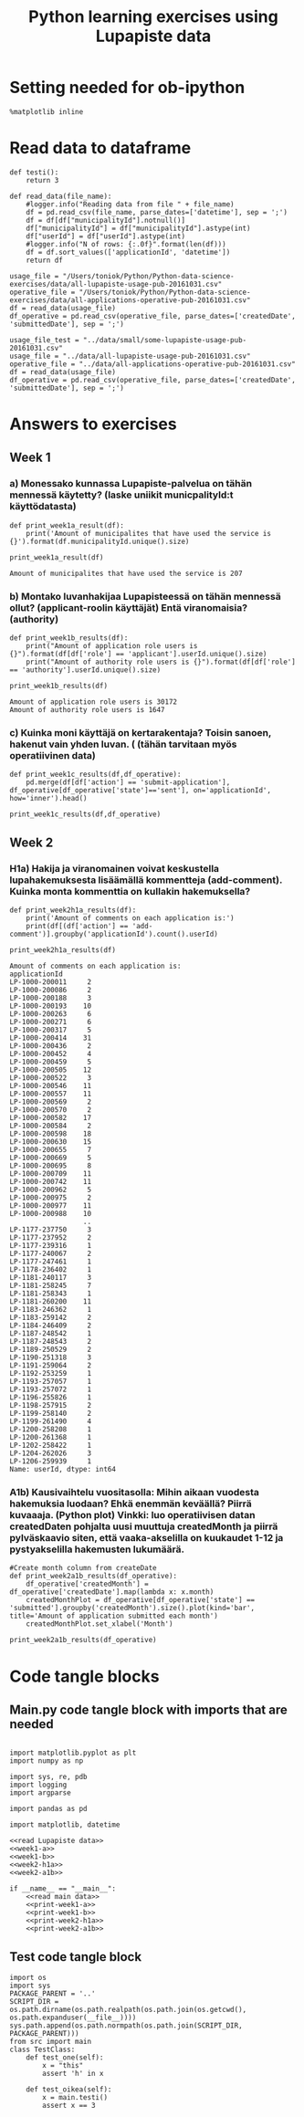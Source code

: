 #+BABEL: :comments link :padline yes
#+TITLE: Python learning exercises using Lupapiste data

* Setting needed for ob-ipython
#+BEGIN_SRC ipython :session :exports both :results silent
  %matplotlib inline
#+END_SRC

* Read data to dataframe
#+NAME: read Lupapiste data  
#+BEGIN_SRC ipython :session :exports both :results silent
  def testi():
      return 3

  def read_data(file_name):
      #logger.info("Reading data from file " + file_name)
      df = pd.read_csv(file_name, parse_dates=['datetime'], sep = ';')
      df = df[df["municipalityId"].notnull()]
      df["municipalityId"] = df["municipalityId"].astype(int)
      df["userId"] = df["userId"].astype(int)
      #logger.info("N of rows: {:.0f}".format(len(df)))
      df = df.sort_values(['applicationId', 'datetime'])
      return df
#+End_SRC
#+NAME: read main data
#+BEGIN_SRC ipython :session :exports both :results silent
usage_file = "/Users/toniok/Python/Python-data-science-exercises/data/all-lupapiste-usage-pub-20161031.csv"
operative_file = "/Users/toniok/Python/Python-data-science-exercises/data/all-applications-operative-pub-20161031.csv"
df = read_data(usage_file)
df_operative = pd.read_csv(operative_file, parse_dates=['createdDate', 'submittedDate'], sep = ';')
#+END_SRC

#+NAME: read test data
#+BEGIN_SRC ipython :session :exports both
usage_file_test = "../data/small/some-lupapiste-usage-pub-20161031.csv"
usage_file = "../data/all-lupapiste-usage-pub-20161031.csv"
operative_file = "../data/all-applications-operative-pub-20161031.csv"
df = read_data(usage_file)
df_operative = pd.read_csv(operative_file, parse_dates=['createdDate', 'submittedDate'], sep = ';')
#+END_SRC
* Answers to exercises
** Week 1
*** a) Monessako kunnassa Lupapiste-palvelua on tähän mennessä käytetty? (laske uniikit municpalityId:t käyttödatasta)
#+NAME: week1-a
#+BEGIN_SRC ipython :session :exports both :results silent
  def print_week1a_result(df):
      print('Amount of municipalites that have used the service is {}').format(df.municipalityId.unique().size)
#+END_SRC

#+NAME: print-week1-a
#+BEGIN_SRC ipython :session :exports both :results output
  print_week1a_result(df)
#+END_SRC

#+RESULTS: print-week1-a
: Amount of municipalites that have used the service is 207

*** b) Montako luvanhakijaa Lupapisteessä on tähän mennessä ollut? (applicant-roolin käyttäjät) Entä viranomaisia? (authority)
#+NAME: week1-b
#+BEGIN_SRC ipython :session :exports both :results silent
  def print_week1b_results(df):
      print("Amount of application role users is {}").format(df[df['role'] == 'applicant'].userId.unique().size)
      print("Amount of authority role users is {}").format(df[df['role'] == 'authority'].userId.unique().size)
#+END_SRC

#+NAME: print-week1-b
#+BEGIN_SRC ipython :session :exports both :results output
  print_week1b_results(df)
#+END_SRC

#+RESULTS: print-week1-b
: Amount of application role users is 30172
: Amount of authority role users is 1647

*** c) Kuinka moni käyttäjä on kertarakentaja? Toisin sanoen, hakenut vain yhden luvan. ( (tähän tarvitaan myös operatiivinen data)
#+NAME: week1-c
#+BEGIN_SRC ipython :session :exports both
  def print_week1c_results(df,df_operative):
      pd.merge(df[df['action'] == 'submit-application'], df_operative[df_operative['state']=='sent'], on='applicationId', how='inner').head()
#+END_SRC

#+NAME: print-week1-c
#+BEGIN_SRC ipython :session :exports both
  print_week1c_results(df,df_operative)
#+END_SRC

** Week 2
*** H1a) Hakija ja viranomainen voivat keskustella lupahakemuksesta lisäämällä kommentteja (add-comment). Kuinka monta kommenttia on kullakin hakemuksella?
#+NAME: week2-h1a
#+BEGIN_SRC ipython :session :exports both :results silent
  def print_week2h1a_results(df):
      print('Amount of comments on each application is:')
      print(df[(df['action'] == 'add-comment')].groupby('applicationId').count().userId)
#+END_SRC

#+NAME: print-week2-h1a
#+BEGIN_SRC ipython :session :exports both :results output
  print_week2h1a_results(df)
#+END_SRC

#+RESULTS: print-week2-h1a
#+begin_example
Amount of comments on each application is:
applicationId
LP-1000-200011     2
LP-1000-200086     2
LP-1000-200188     3
LP-1000-200193    10
LP-1000-200263     6
LP-1000-200271     6
LP-1000-200317     5
LP-1000-200414    31
LP-1000-200436     2
LP-1000-200452     4
LP-1000-200459     5
LP-1000-200505    12
LP-1000-200522     3
LP-1000-200546    11
LP-1000-200557    11
LP-1000-200569     2
LP-1000-200570     2
LP-1000-200582    17
LP-1000-200584     2
LP-1000-200598    18
LP-1000-200630    15
LP-1000-200655     7
LP-1000-200669     5
LP-1000-200695     8
LP-1000-200709    11
LP-1000-200742    11
LP-1000-200962     5
LP-1000-200975     2
LP-1000-200977    11
LP-1000-200988    10
                  ..
LP-1177-237750     3
LP-1177-237952     2
LP-1177-239316     1
LP-1177-240067     2
LP-1177-247461     1
LP-1178-236402     1
LP-1181-240117     3
LP-1181-258245     7
LP-1181-258343     1
LP-1181-260200    11
LP-1183-246362     1
LP-1183-259142     2
LP-1184-246409     2
LP-1187-248542     1
LP-1187-248543     2
LP-1189-250529     2
LP-1190-251318     3
LP-1191-259064     2
LP-1192-253259     1
LP-1193-257057     1
LP-1193-257072     1
LP-1196-255826     1
LP-1198-257915     2
LP-1199-258140     2
LP-1199-261490     4
LP-1200-258208     1
LP-1200-261368     1
LP-1202-258422     1
LP-1204-262026     3
LP-1206-259939     1
Name: userId, dtype: int64
#+end_example

*** A1b) Kausivaihtelu vuositasolla: Mihin aikaan vuodesta hakemuksia luodaan? Ehkä enemmän keväällä? Piirrä kuvaaaja. (Python plot) Vinkki: luo operatiivisen datan createdDaten pohjalta uusi muuttuja createdMonth ja piirrä pylväskaavio siten, että vaaka-akselilla on kuukaudet 1-12 ja pystyakselilla hakemusten lukumäärä.
#+NAME: week2-a1b
#+BEGIN_SRC ipython :session :exports both :results silent
  #Create month column from createDate
  def print_week2a1b_results(df_operative):
      df_operative['createdMonth'] = df_operative['createdDate'].map(lambda x: x.month)
      createdMonthPlot = df_operative[df_operative['state'] == 'submitted'].groupby('createdMonth').size().plot(kind='bar', title='Amount of application submitted each month')
      createdMonthPlot.set_xlabel('Month')
#+END_SRC

#+NAME: print-week2-a1b
#+BEGIN_SRC ipython :session :file /Users/toniok/Python/Python-data-science-exercises/org/py803onp.png :exports both
  print_week2a1b_results(df_operative)
#+END_SRC

#+RESULTS: print-week2-a1b
[[file:/Users/toniok/Python/Python-data-science-exercises/org/py803onp.png]]

* Code tangle blocks
** Main.py code tangle block with imports that are needed
#+BEGIN_SRC ipython :session :tangle ../src/main.py :mkdirp yes :noweb yes :results silent

  import matplotlib.pyplot as plt
  import numpy as np

  import sys, re, pdb
  import logging
  import argparse

  import pandas as pd

  import matplotlib, datetime

  <<read Lupapiste data>>
  <<week1-a>>
  <<week1-b>>
  <<week2-h1a>>
  <<week2-a1b>>

  if __name__ == "__main__":
      <<read main data>>
      <<print-week1-a>>
      <<print-week1-b>>
      <<print-week2-h1a>>
      <<print-week2-a1b>>
#+END_SRC

** Test code tangle block
#+BEGIN_SRC ipython :session :tangle ../tests/test_main.py :mkdirp yes :noweb yes :results silent
    import os
    import sys
    PACKAGE_PARENT = '..'
    SCRIPT_DIR = os.path.dirname(os.path.realpath(os.path.join(os.getcwd(), os.path.expanduser(__file__))))
    sys.path.append(os.path.normpath(os.path.join(SCRIPT_DIR, PACKAGE_PARENT)))
    from src import main
    class TestClass:
        def test_one(self):
            x = "this"
            assert 'h' in x

        def test_oikea(self):
            x = main.testi()
            assert x == 3
#+END_SRC
